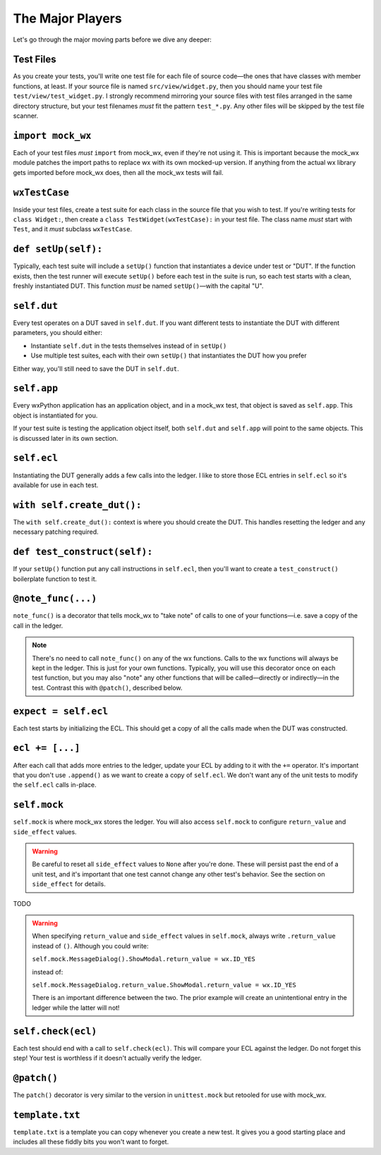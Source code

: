 The Major Players
=================

Let's go through the major moving parts before we dive any deeper:

Test Files
----------

As you create your tests, you'll write one test file for each file of source code—the ones that have classes with member
functions, at least. If your source file is named ``src/view/widget.py``, then you should name your test file
``test/view/test_widget.py``. I strongly recommend mirroring your source files with test files arranged in the same
directory structure, but your test filenames *must* fit the pattern ``test_*.py``. Any other files will be skipped by the
test file scanner.

``import mock_wx``
------------------

Each of your test files *must* ``import`` from mock_wx, even if they're not using it. This is important because the
mock_wx module patches the import paths to replace wx with its own mocked-up version. If anything from the actual wx
library gets imported before mock_wx does, then all the mock_wx tests will fail.

``wxTestCase``
--------------

Inside your test files, create a test suite for each class in the source file that you wish to test. If you're writing
tests for ``class Widget:``, then create a ``class TestWidget(wxTestCase):`` in your test file. The class name *must* start
with ``Test``, and it *must* subclass ``wxTestCase``.

``def setUp(self):``
--------------------

Typically, each test suite will include a ``setUp()`` function that instantiates a device under test or "DUT". If the
function exists, then the test runner will execute ``setUp()`` before each test in the suite is run, so each test starts
with a clean, freshly instantiated DUT. This function *must* be named ``setUp()``—with the capital "U".

``self.dut``
------------

Every test operates on a DUT saved in ``self.dut``. If you want different tests to instantiate the DUT with different
parameters, you should either:

* Instantiate ``self.dut`` in the tests themselves instead of in ``setUp()``
* Use multiple test suites, each with their own ``setUp()`` that instantiates the DUT how you prefer

Either way, you'll still need to save the DUT in ``self.dut``.

``self.app``
------------

Every wxPython application has an application object, and in a mock_wx test, that object is saved as ``self.app``. This
object is instantiated for you.

If your test suite is testing the application object itself, both ``self.dut`` and ``self.app`` will point to the same
objects. This is discussed later in its own section.

``self.ecl``
------------

Instantiating the DUT generally adds a few calls into the ledger. I like to store those ECL entries in ``self.ecl`` so
it's available for use in each test.

``with self.create_dut():``
---------------------------

The ``with self.create_dut():`` context is where you should create the DUT. This handles resetting the ledger and any
necessary patching required.

``def test_construct(self):``
-----------------------------

If your ``setUp()`` function put any call instructions in ``self.ecl``, then you'll want to create a ``test_construct()``
boilerplate function to test it.

``@note_func(...)``
-------------------

``note_func()`` is a decorator that tells mock_wx to "take note" of calls to one of your functions—i.e. save a copy of the
call in the ledger.

..  note::
    There's no need to call ``note_func()`` on any of the wx functions. Calls to the wx functions will always
    be kept in the ledger. This is just for your own functions. Typically, you will use this decorator once on each test
    function, but you may also "note" any other functions that will be called—directly or indirectly—in the test. Contrast
    this with ``@patch()``, described below.

``expect = self.ecl``
---------------------

Each test starts by initializing the ECL. This should get a copy of all the calls made when the DUT was constructed.

``ecl += [...]``
----------------

After each call that adds more entries to the ledger, update your ECL by adding to it with the ``+=`` operator. It's
important that you don't use ``.append()`` as we want to create a copy of ``self.ecl``. We don't want any of the unit tests
to modify the ``self.ecl`` calls in-place.

``self.mock``
-------------

``self.mock`` is where mock_wx stores the ledger. You will also access ``self.mock`` to configure ``return_value`` and
``side_effect`` values.

..  warning::
    Be careful to reset all ``side_effect`` values to ``None`` after you're done. These will persist past
    the end of a unit test, and it's important that one test cannot change any other test's behavior. See the section on
    ``side_effect`` for details.

TODO

..  warning::
    When specifying ``return_value`` and ``side_effect`` values in ``self.mock``, always write ``.return_value``
    instead of ``()``. Although you could write:

    ``self.mock.MessageDialog().ShowModal.return_value = wx.ID_YES``

    instead of:

    ``self.mock.MessageDialog.return_value.ShowModal.return_value = wx.ID_YES``

    There is an important difference between the two. The prior example will create an unintentional entry in the ledger
    while the latter will not!

``self.check(ecl)``
-------------------

Each test should end with a call to ``self.check(ecl)``. This will compare your ECL against the ledger. Do not forget this
step! Your test is worthless if it doesn't actually verify the ledger.

``@patch()``
------------

The ``patch()`` decorator is very similar to the version in ``unittest.mock`` but retooled for use with mock_wx.

``template.txt``
----------------

``template.txt`` is a template you can copy whenever you create a new test. It gives you a good starting place and
includes all these fiddly bits you won't want to forget.
